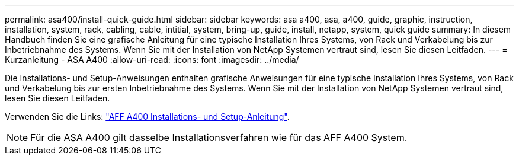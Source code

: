 ---
permalink: asa400/install-quick-guide.html 
sidebar: sidebar 
keywords: asa a400, asa, a400, guide, graphic, instruction, installation, system, rack, cabling, cable, intitial, system, bring-up, guide, install, netapp, system, quick guide 
summary: In diesem Handbuch finden Sie eine grafische Anleitung für eine typische Installation Ihres Systems, von Rack und Verkabelung bis zur Inbetriebnahme des Systems. Wenn Sie mit der Installation von NetApp Systemen vertraut sind, lesen Sie diesen Leitfaden. 
---
= Kurzanleitung - ASA A400
:allow-uri-read: 
:icons: font
:imagesdir: ../media/


[role="lead"]
Die Installations- und Setup-Anweisungen enthalten grafische Anweisungen für eine typische Installation Ihres Systems, von Rack und Verkabelung bis zur ersten Inbetriebnahme des Systems. Wenn Sie mit der Installation von NetApp Systemen vertraut sind, lesen Sie diesen Leitfaden.

Verwenden Sie die Links: link:../media/PDF/215-14510_2023_09_en-us_AFFA400_ISI.pdf["AFF A400 Installations- und Setup-Anleitung"^].


NOTE: Für die ASA A400 gilt dasselbe Installationsverfahren wie für das AFF A400 System.
